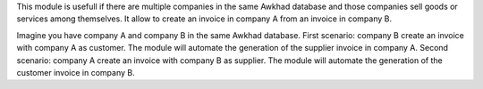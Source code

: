 This module is usefull if there are multiple companies in the same Awkhad database and those companies sell goods or services among themselves.
It allow to create an invoice in company A from an invoice in company B.

Imagine you have company A and company B in the same Awkhad database.
First scenario: company B create an invoice with company A as customer. The module will automate the generation of the supplier invoice in company A.
Second scenario: company A create an invoice with company B as supplier. The module will automate the generation of the customer invoice in company B.
